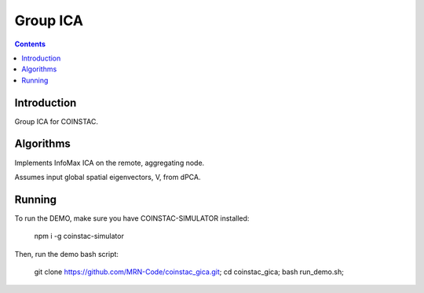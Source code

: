 Group ICA
===============
.. contents::


Introduction
---------------

Group ICA for COINSTAC.

Algorithms
---------------

Implements InfoMax ICA on the remote, aggregating node.

Assumes input global spatial eigenvectors, V, from dPCA.

Running
--------------

To run the DEMO, make sure you have COINSTAC-SIMULATOR installed:

  .. highlight:: bash
  npm i -g coinstac-simulator

Then, run the demo bash script:

  .. highlight:: bash
  git clone https://github.com/MRN-Code/coinstac_gica.git;  
  cd coinstac_gica;  
  bash run_demo.sh;  
